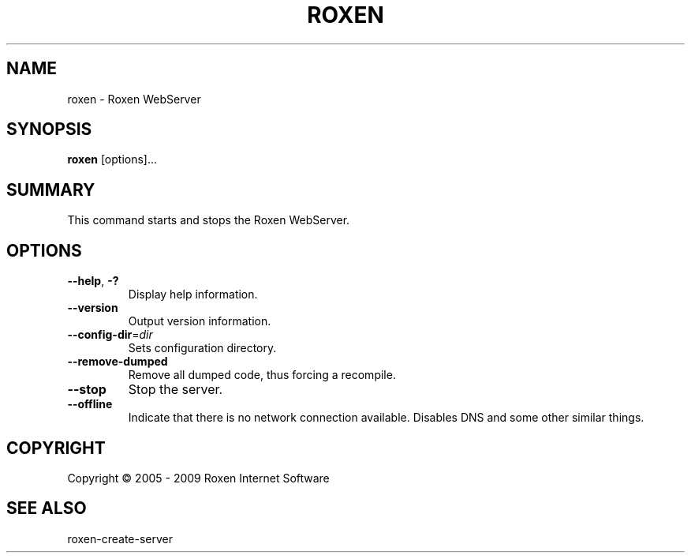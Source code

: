 .TH ROXEN 8 "2009-05-07" "Roxen WebServer" "Roxen commands"

.SH NAME
roxen \- Roxen WebServer

.SH SYNOPSIS

.PP
\fBroxen\fR [options]...

.SH SUMMARY

.PP
This command starts and stops the Roxen WebServer.

.SH OPTIONS

.TP
\fB--help\fR, \fB-?\fR
Display help information.

.TP
\fB--version\fR
Output version information.

.TP
\fB--config-dir\fR=\fIdir\fR
Sets configuration directory.

.TP
\fB--remove-dumped\fR
Remove all dumped code, thus forcing a recompile.

.TP
\fB--stop\fR
Stop the server.

.TP
\fB--offline\fR
Indicate that there is no network connection available. Disables DNS
and some other similar things.

.SH COPYRIGHT
Copyright \(co 2005 - 2009 Roxen Internet Software

.SH "SEE ALSO"
roxen-create-server
